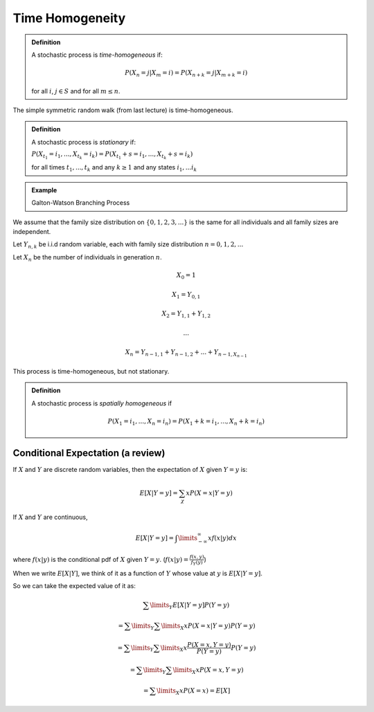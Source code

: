 ****************
Time Homogeneity
****************

.. admonition:: Definition

	A stochastic process is *time-homogeneous* if:

	.. math::
		P(X_n = j | X_m = i) = P(X_{n+k} = j | X_{m+k} = i)

	for all :math:`i`, :math:`j \in S` and for all :math:`m \leq n`.

The simple symmetric random walk (from last lecture) is time-homogeneous.

.. admonition:: Definition

	A stochastic process is *stationary* if:

	:math:`P(X_{t_1} = i_1, ..., X_{t_k} = i_k) = P(X_{t_1}+s = i_1, ..., X_{t_k}+s = i_k)`

	for all times :math:`t_1, ..., t_k` and any :math:`k \geq 1` and any states :math:`i_1, ... i_k`

.. admonition:: Example

	Galton-Watson Branching Process

.. image:: .static/09.10.1.jpg
	:width: 50%

We assume that the family size distribution on :math:`\{0,1,2,3,...\}` is the same for all individuals and all family sizes are independent.

Let :math:`Y_{n,k}` be i.i.d random variable, each with family size distribution :math:`n=0,1,2,...`

Let :math:`X_n` be the number of individuals in generation :math:`n`.

.. math::
	X_0 = 1

	X_1 = Y_{0,1}

	X_2 = Y_{1,1} + Y_{1,2}

	...

	X_n = Y_{n-1, 1} + Y_{n-1, 2} + ... + Y_{n-1, X_{n-1}}

This process is time-homogeneous, but not stationary.

.. admonition:: Definition

	A stochastic process is *spatially homogeneous* if

	.. math::
		P(X_1 = i_1, ..., X_n = i_n) = P(X_1 + k = i_1, ..., X_n + k = i_n)

Conditional Expectation (a review)
==================================
If :math:`X` and :math:`Y` are discrete random variables, then the expectation of :math:`X` given :math:`Y=y` is:

.. math::
	E[X|Y=y] = \sum_\chi x P(X=x | Y=y)

If :math:`X` and :math:`Y` are continuous,

.. math::
	E[X | Y=y] = \int\limits_{-\infty}^\infty x f(x|y)dx

where :math:`f(x|y)` is the conditional pdf of :math:`X` given :math:`Y=y`. (:math:`f(x|y) = \frac{f(x,y)}{f_Y(y)}`)

When we write :math:`E[X|Y]`, we think of it as a function of :math:`Y` whose value at :math:`y` is :math:`E[X|Y=y]`.

So we can take the expected value of it as:

.. math::
	\sum\limits_Y E[X|Y=y]P(Y=y)

	= \sum\limits_Y\sum\limits_X xP(X=x | Y=y)P(Y=y)

	= \sum\limits_Y\sum\limits_X x \frac{P(X=x, Y=y)}{P(Y=y)}P(Y=y)

	= \sum\limits_Y\sum\limits_X x P(X=x, Y=y)

	= \sum\limits_X xP(X=x) = E[X]

